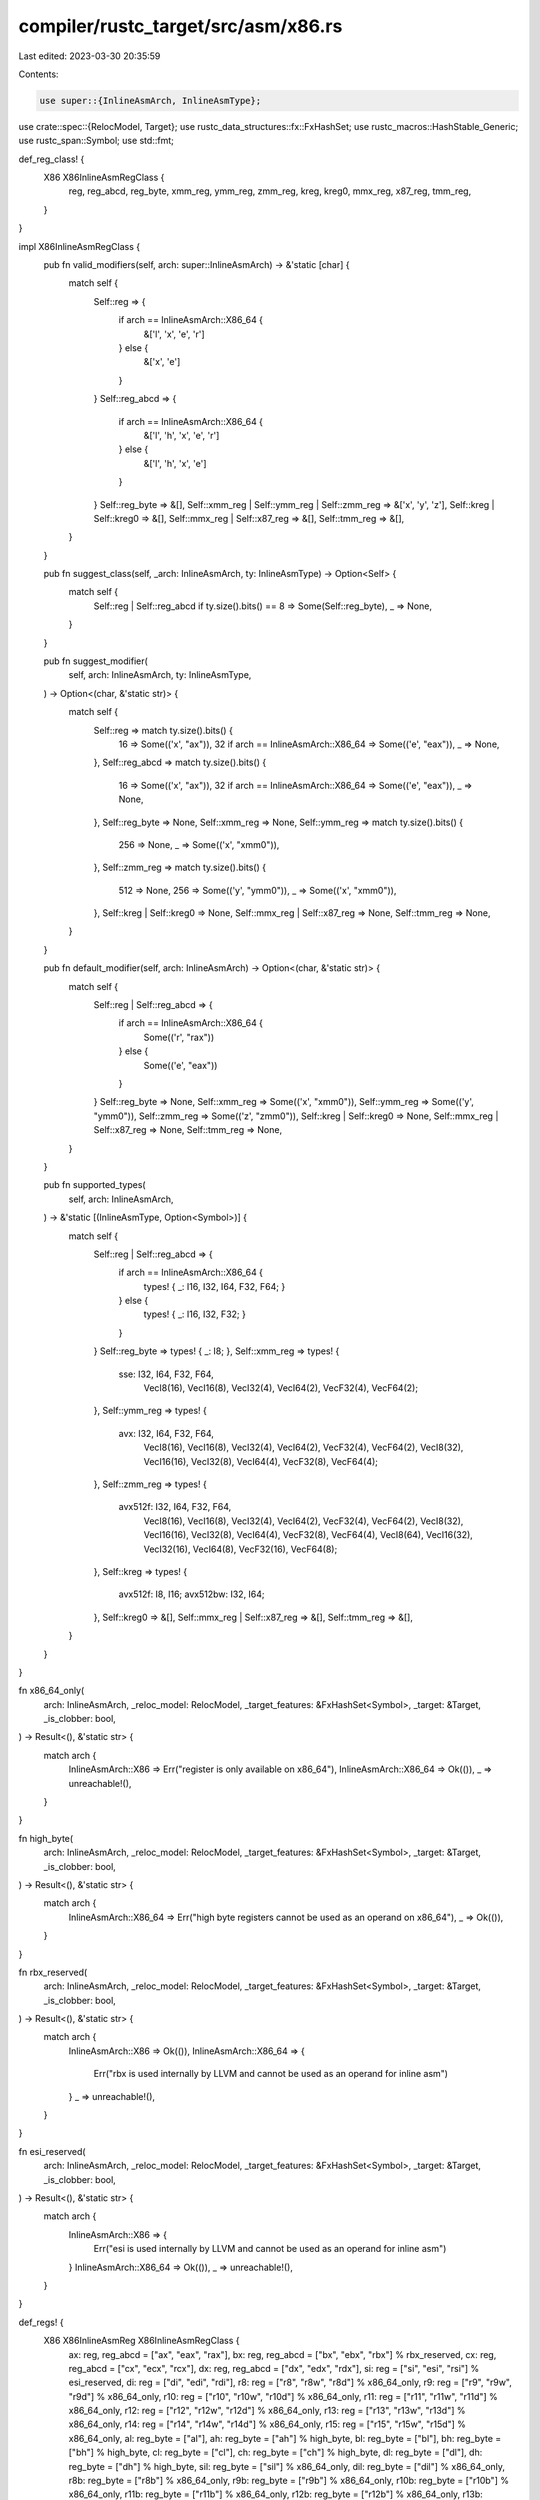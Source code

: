 compiler/rustc_target/src/asm/x86.rs
====================================

Last edited: 2023-03-30 20:35:59

Contents:

.. code-block:: rs

    use super::{InlineAsmArch, InlineAsmType};
use crate::spec::{RelocModel, Target};
use rustc_data_structures::fx::FxHashSet;
use rustc_macros::HashStable_Generic;
use rustc_span::Symbol;
use std::fmt;

def_reg_class! {
    X86 X86InlineAsmRegClass {
        reg,
        reg_abcd,
        reg_byte,
        xmm_reg,
        ymm_reg,
        zmm_reg,
        kreg,
        kreg0,
        mmx_reg,
        x87_reg,
        tmm_reg,
    }
}

impl X86InlineAsmRegClass {
    pub fn valid_modifiers(self, arch: super::InlineAsmArch) -> &'static [char] {
        match self {
            Self::reg => {
                if arch == InlineAsmArch::X86_64 {
                    &['l', 'x', 'e', 'r']
                } else {
                    &['x', 'e']
                }
            }
            Self::reg_abcd => {
                if arch == InlineAsmArch::X86_64 {
                    &['l', 'h', 'x', 'e', 'r']
                } else {
                    &['l', 'h', 'x', 'e']
                }
            }
            Self::reg_byte => &[],
            Self::xmm_reg | Self::ymm_reg | Self::zmm_reg => &['x', 'y', 'z'],
            Self::kreg | Self::kreg0 => &[],
            Self::mmx_reg | Self::x87_reg => &[],
            Self::tmm_reg => &[],
        }
    }

    pub fn suggest_class(self, _arch: InlineAsmArch, ty: InlineAsmType) -> Option<Self> {
        match self {
            Self::reg | Self::reg_abcd if ty.size().bits() == 8 => Some(Self::reg_byte),
            _ => None,
        }
    }

    pub fn suggest_modifier(
        self,
        arch: InlineAsmArch,
        ty: InlineAsmType,
    ) -> Option<(char, &'static str)> {
        match self {
            Self::reg => match ty.size().bits() {
                16 => Some(('x', "ax")),
                32 if arch == InlineAsmArch::X86_64 => Some(('e', "eax")),
                _ => None,
            },
            Self::reg_abcd => match ty.size().bits() {
                16 => Some(('x', "ax")),
                32 if arch == InlineAsmArch::X86_64 => Some(('e', "eax")),
                _ => None,
            },
            Self::reg_byte => None,
            Self::xmm_reg => None,
            Self::ymm_reg => match ty.size().bits() {
                256 => None,
                _ => Some(('x', "xmm0")),
            },
            Self::zmm_reg => match ty.size().bits() {
                512 => None,
                256 => Some(('y', "ymm0")),
                _ => Some(('x', "xmm0")),
            },
            Self::kreg | Self::kreg0 => None,
            Self::mmx_reg | Self::x87_reg => None,
            Self::tmm_reg => None,
        }
    }

    pub fn default_modifier(self, arch: InlineAsmArch) -> Option<(char, &'static str)> {
        match self {
            Self::reg | Self::reg_abcd => {
                if arch == InlineAsmArch::X86_64 {
                    Some(('r', "rax"))
                } else {
                    Some(('e', "eax"))
                }
            }
            Self::reg_byte => None,
            Self::xmm_reg => Some(('x', "xmm0")),
            Self::ymm_reg => Some(('y', "ymm0")),
            Self::zmm_reg => Some(('z', "zmm0")),
            Self::kreg | Self::kreg0 => None,
            Self::mmx_reg | Self::x87_reg => None,
            Self::tmm_reg => None,
        }
    }

    pub fn supported_types(
        self,
        arch: InlineAsmArch,
    ) -> &'static [(InlineAsmType, Option<Symbol>)] {
        match self {
            Self::reg | Self::reg_abcd => {
                if arch == InlineAsmArch::X86_64 {
                    types! { _: I16, I32, I64, F32, F64; }
                } else {
                    types! { _: I16, I32, F32; }
                }
            }
            Self::reg_byte => types! { _: I8; },
            Self::xmm_reg => types! {
                sse: I32, I64, F32, F64,
                  VecI8(16), VecI16(8), VecI32(4), VecI64(2), VecF32(4), VecF64(2);
            },
            Self::ymm_reg => types! {
                avx: I32, I64, F32, F64,
                    VecI8(16), VecI16(8), VecI32(4), VecI64(2), VecF32(4), VecF64(2),
                    VecI8(32), VecI16(16), VecI32(8), VecI64(4), VecF32(8), VecF64(4);
            },
            Self::zmm_reg => types! {
                avx512f: I32, I64, F32, F64,
                    VecI8(16), VecI16(8), VecI32(4), VecI64(2), VecF32(4), VecF64(2),
                    VecI8(32), VecI16(16), VecI32(8), VecI64(4), VecF32(8), VecF64(4),
                    VecI8(64), VecI16(32), VecI32(16), VecI64(8), VecF32(16), VecF64(8);
            },
            Self::kreg => types! {
                avx512f: I8, I16;
                avx512bw: I32, I64;
            },
            Self::kreg0 => &[],
            Self::mmx_reg | Self::x87_reg => &[],
            Self::tmm_reg => &[],
        }
    }
}

fn x86_64_only(
    arch: InlineAsmArch,
    _reloc_model: RelocModel,
    _target_features: &FxHashSet<Symbol>,
    _target: &Target,
    _is_clobber: bool,
) -> Result<(), &'static str> {
    match arch {
        InlineAsmArch::X86 => Err("register is only available on x86_64"),
        InlineAsmArch::X86_64 => Ok(()),
        _ => unreachable!(),
    }
}

fn high_byte(
    arch: InlineAsmArch,
    _reloc_model: RelocModel,
    _target_features: &FxHashSet<Symbol>,
    _target: &Target,
    _is_clobber: bool,
) -> Result<(), &'static str> {
    match arch {
        InlineAsmArch::X86_64 => Err("high byte registers cannot be used as an operand on x86_64"),
        _ => Ok(()),
    }
}

fn rbx_reserved(
    arch: InlineAsmArch,
    _reloc_model: RelocModel,
    _target_features: &FxHashSet<Symbol>,
    _target: &Target,
    _is_clobber: bool,
) -> Result<(), &'static str> {
    match arch {
        InlineAsmArch::X86 => Ok(()),
        InlineAsmArch::X86_64 => {
            Err("rbx is used internally by LLVM and cannot be used as an operand for inline asm")
        }
        _ => unreachable!(),
    }
}

fn esi_reserved(
    arch: InlineAsmArch,
    _reloc_model: RelocModel,
    _target_features: &FxHashSet<Symbol>,
    _target: &Target,
    _is_clobber: bool,
) -> Result<(), &'static str> {
    match arch {
        InlineAsmArch::X86 => {
            Err("esi is used internally by LLVM and cannot be used as an operand for inline asm")
        }
        InlineAsmArch::X86_64 => Ok(()),
        _ => unreachable!(),
    }
}

def_regs! {
    X86 X86InlineAsmReg X86InlineAsmRegClass {
        ax: reg, reg_abcd = ["ax", "eax", "rax"],
        bx: reg, reg_abcd = ["bx", "ebx", "rbx"] % rbx_reserved,
        cx: reg, reg_abcd = ["cx", "ecx", "rcx"],
        dx: reg, reg_abcd = ["dx", "edx", "rdx"],
        si: reg = ["si", "esi", "rsi"] % esi_reserved,
        di: reg = ["di", "edi", "rdi"],
        r8: reg = ["r8", "r8w", "r8d"] % x86_64_only,
        r9: reg = ["r9", "r9w", "r9d"] % x86_64_only,
        r10: reg = ["r10", "r10w", "r10d"] % x86_64_only,
        r11: reg = ["r11", "r11w", "r11d"] % x86_64_only,
        r12: reg = ["r12", "r12w", "r12d"] % x86_64_only,
        r13: reg = ["r13", "r13w", "r13d"] % x86_64_only,
        r14: reg = ["r14", "r14w", "r14d"] % x86_64_only,
        r15: reg = ["r15", "r15w", "r15d"] % x86_64_only,
        al: reg_byte = ["al"],
        ah: reg_byte = ["ah"] % high_byte,
        bl: reg_byte = ["bl"],
        bh: reg_byte = ["bh"] % high_byte,
        cl: reg_byte = ["cl"],
        ch: reg_byte = ["ch"] % high_byte,
        dl: reg_byte = ["dl"],
        dh: reg_byte = ["dh"] % high_byte,
        sil: reg_byte = ["sil"] % x86_64_only,
        dil: reg_byte = ["dil"] % x86_64_only,
        r8b: reg_byte = ["r8b"] % x86_64_only,
        r9b: reg_byte = ["r9b"] % x86_64_only,
        r10b: reg_byte = ["r10b"] % x86_64_only,
        r11b: reg_byte = ["r11b"] % x86_64_only,
        r12b: reg_byte = ["r12b"] % x86_64_only,
        r13b: reg_byte = ["r13b"] % x86_64_only,
        r14b: reg_byte = ["r14b"] % x86_64_only,
        r15b: reg_byte = ["r15b"] % x86_64_only,
        xmm0: xmm_reg = ["xmm0"],
        xmm1: xmm_reg = ["xmm1"],
        xmm2: xmm_reg = ["xmm2"],
        xmm3: xmm_reg = ["xmm3"],
        xmm4: xmm_reg = ["xmm4"],
        xmm5: xmm_reg = ["xmm5"],
        xmm6: xmm_reg = ["xmm6"],
        xmm7: xmm_reg = ["xmm7"],
        xmm8: xmm_reg = ["xmm8"] % x86_64_only,
        xmm9: xmm_reg = ["xmm9"] % x86_64_only,
        xmm10: xmm_reg = ["xmm10"] % x86_64_only,
        xmm11: xmm_reg = ["xmm11"] % x86_64_only,
        xmm12: xmm_reg = ["xmm12"] % x86_64_only,
        xmm13: xmm_reg = ["xmm13"] % x86_64_only,
        xmm14: xmm_reg = ["xmm14"] % x86_64_only,
        xmm15: xmm_reg = ["xmm15"] % x86_64_only,
        ymm0: ymm_reg = ["ymm0"],
        ymm1: ymm_reg = ["ymm1"],
        ymm2: ymm_reg = ["ymm2"],
        ymm3: ymm_reg = ["ymm3"],
        ymm4: ymm_reg = ["ymm4"],
        ymm5: ymm_reg = ["ymm5"],
        ymm6: ymm_reg = ["ymm6"],
        ymm7: ymm_reg = ["ymm7"],
        ymm8: ymm_reg = ["ymm8"] % x86_64_only,
        ymm9: ymm_reg = ["ymm9"] % x86_64_only,
        ymm10: ymm_reg = ["ymm10"] % x86_64_only,
        ymm11: ymm_reg = ["ymm11"] % x86_64_only,
        ymm12: ymm_reg = ["ymm12"] % x86_64_only,
        ymm13: ymm_reg = ["ymm13"] % x86_64_only,
        ymm14: ymm_reg = ["ymm14"] % x86_64_only,
        ymm15: ymm_reg = ["ymm15"] % x86_64_only,
        zmm0: zmm_reg = ["zmm0"],
        zmm1: zmm_reg = ["zmm1"],
        zmm2: zmm_reg = ["zmm2"],
        zmm3: zmm_reg = ["zmm3"],
        zmm4: zmm_reg = ["zmm4"],
        zmm5: zmm_reg = ["zmm5"],
        zmm6: zmm_reg = ["zmm6"],
        zmm7: zmm_reg = ["zmm7"],
        zmm8: zmm_reg = ["zmm8"] % x86_64_only,
        zmm9: zmm_reg = ["zmm9"] % x86_64_only,
        zmm10: zmm_reg = ["zmm10"] % x86_64_only,
        zmm11: zmm_reg = ["zmm11"] % x86_64_only,
        zmm12: zmm_reg = ["zmm12"] % x86_64_only,
        zmm13: zmm_reg = ["zmm13"] % x86_64_only,
        zmm14: zmm_reg = ["zmm14"] % x86_64_only,
        zmm15: zmm_reg = ["zmm15"] % x86_64_only,
        zmm16: zmm_reg = ["zmm16", "xmm16", "ymm16"] % x86_64_only,
        zmm17: zmm_reg = ["zmm17", "xmm17", "ymm17"] % x86_64_only,
        zmm18: zmm_reg = ["zmm18", "xmm18", "ymm18"] % x86_64_only,
        zmm19: zmm_reg = ["zmm19", "xmm19", "ymm19"] % x86_64_only,
        zmm20: zmm_reg = ["zmm20", "xmm20", "ymm20"] % x86_64_only,
        zmm21: zmm_reg = ["zmm21", "xmm21", "ymm21"] % x86_64_only,
        zmm22: zmm_reg = ["zmm22", "xmm22", "ymm22"] % x86_64_only,
        zmm23: zmm_reg = ["zmm23", "xmm23", "ymm23"] % x86_64_only,
        zmm24: zmm_reg = ["zmm24", "xmm24", "ymm24"] % x86_64_only,
        zmm25: zmm_reg = ["zmm25", "xmm25", "ymm25"] % x86_64_only,
        zmm26: zmm_reg = ["zmm26", "xmm26", "ymm26"] % x86_64_only,
        zmm27: zmm_reg = ["zmm27", "xmm27", "ymm27"] % x86_64_only,
        zmm28: zmm_reg = ["zmm28", "xmm28", "ymm28"] % x86_64_only,
        zmm29: zmm_reg = ["zmm29", "xmm29", "ymm29"] % x86_64_only,
        zmm30: zmm_reg = ["zmm30", "xmm30", "ymm30"] % x86_64_only,
        zmm31: zmm_reg = ["zmm31", "xmm31", "ymm31"] % x86_64_only,
        k0: kreg0 = ["k0"],
        k1: kreg = ["k1"],
        k2: kreg = ["k2"],
        k3: kreg = ["k3"],
        k4: kreg = ["k4"],
        k5: kreg = ["k5"],
        k6: kreg = ["k6"],
        k7: kreg = ["k7"],
        mm0: mmx_reg = ["mm0"],
        mm1: mmx_reg = ["mm1"],
        mm2: mmx_reg = ["mm2"],
        mm3: mmx_reg = ["mm3"],
        mm4: mmx_reg = ["mm4"],
        mm5: mmx_reg = ["mm5"],
        mm6: mmx_reg = ["mm6"],
        mm7: mmx_reg = ["mm7"],
        st0: x87_reg = ["st(0)", "st"],
        st1: x87_reg = ["st(1)"],
        st2: x87_reg = ["st(2)"],
        st3: x87_reg = ["st(3)"],
        st4: x87_reg = ["st(4)"],
        st5: x87_reg = ["st(5)"],
        st6: x87_reg = ["st(6)"],
        st7: x87_reg = ["st(7)"],
        tmm0: tmm_reg = ["tmm0"] % x86_64_only,
        tmm1: tmm_reg = ["tmm1"] % x86_64_only,
        tmm2: tmm_reg = ["tmm2"] % x86_64_only,
        tmm3: tmm_reg = ["tmm3"] % x86_64_only,
        tmm4: tmm_reg = ["tmm4"] % x86_64_only,
        tmm5: tmm_reg = ["tmm5"] % x86_64_only,
        tmm6: tmm_reg = ["tmm6"] % x86_64_only,
        tmm7: tmm_reg = ["tmm7"] % x86_64_only,
        #error = ["bp", "bpl", "ebp", "rbp"] =>
            "the frame pointer cannot be used as an operand for inline asm",
        #error = ["sp", "spl", "esp", "rsp"] =>
            "the stack pointer cannot be used as an operand for inline asm",
        #error = ["ip", "eip", "rip"] =>
            "the instruction pointer cannot be used as an operand for inline asm",
    }
}

impl X86InlineAsmReg {
    pub fn emit(
        self,
        out: &mut dyn fmt::Write,
        arch: InlineAsmArch,
        modifier: Option<char>,
    ) -> fmt::Result {
        let reg_default_modifier = match arch {
            InlineAsmArch::X86 => 'e',
            InlineAsmArch::X86_64 => 'r',
            _ => unreachable!(),
        };
        if self as u32 <= Self::dx as u32 {
            let root = ['a', 'b', 'c', 'd'][self as usize - Self::ax as usize];
            match modifier.unwrap_or(reg_default_modifier) {
                'l' => write!(out, "{root}l"),
                'h' => write!(out, "{root}h"),
                'x' => write!(out, "{root}x"),
                'e' => write!(out, "e{root}x"),
                'r' => write!(out, "r{root}x"),
                _ => unreachable!(),
            }
        } else if self as u32 <= Self::di as u32 {
            let root = self.name();
            match modifier.unwrap_or(reg_default_modifier) {
                'l' => write!(out, "{root}l"),
                'x' => write!(out, "{root}"),
                'e' => write!(out, "e{root}"),
                'r' => write!(out, "r{root}"),
                _ => unreachable!(),
            }
        } else if self as u32 <= Self::r15 as u32 {
            let root = self.name();
            match modifier.unwrap_or(reg_default_modifier) {
                'l' => write!(out, "{root}b"),
                'x' => write!(out, "{root}w"),
                'e' => write!(out, "{root}d"),
                'r' => out.write_str(root),
                _ => unreachable!(),
            }
        } else if self as u32 <= Self::r15b as u32 {
            out.write_str(self.name())
        } else if self as u32 <= Self::xmm15 as u32 {
            let prefix = modifier.unwrap_or('x');
            let index = self as u32 - Self::xmm0 as u32;
            write!(out, "{prefix}{index}")
        } else if self as u32 <= Self::ymm15 as u32 {
            let prefix = modifier.unwrap_or('y');
            let index = self as u32 - Self::ymm0 as u32;
            write!(out, "{prefix}{index}")
        } else if self as u32 <= Self::zmm31 as u32 {
            let prefix = modifier.unwrap_or('z');
            let index = self as u32 - Self::zmm0 as u32;
            write!(out, "{prefix}{index}")
        } else {
            out.write_str(self.name())
        }
    }

    pub fn overlapping_regs(self, mut cb: impl FnMut(X86InlineAsmReg)) {
        macro_rules! reg_conflicts {
            (
                $(
                    $w:ident : $l:ident $h:ident
                ),*;
                $(
                    $w2:ident : $l2:ident
                ),*;
                $(
                    $x:ident : $y:ident : $z:ident
                ),*;
            ) => {
                match self {
                    $(
                        Self::$w => {
                            cb(Self::$w);
                            cb(Self::$l);
                            cb(Self::$h);
                        }
                        Self::$l => {
                            cb(Self::$w);
                            cb(Self::$l);
                        }
                        Self::$h => {
                            cb(Self::$w);
                            cb(Self::$h);
                        }
                    )*
                    $(
                        Self::$w2 | Self::$l2 => {
                            cb(Self::$w2);
                            cb(Self::$l2);
                        }
                    )*
                    $(
                        Self::$x | Self::$y | Self::$z => {
                            cb(Self::$x);
                            cb(Self::$y);
                            cb(Self::$z);
                        }
                    )*
                    r => cb(r),
                }
            };
        }

        // XMM*, YMM* and ZMM* are all different views of the same register.
        //
        // See section 15.5 of the combined Intel® 64 and IA-32 Architectures
        // Software Developer’s Manual for more details.
        //
        // We don't need to specify conflicts for [x,y,z]mm[16-31] since these
        // registers are only available with AVX-512, so we just specify them
        // as aliases directly.
        reg_conflicts! {
            ax : al ah,
            bx : bl bh,
            cx : cl ch,
            dx : dl dh;
            si : sil,
            di : dil,
            r8 : r8b,
            r9 : r9b,
            r10 : r10b,
            r11 : r11b,
            r12 : r12b,
            r13 : r13b,
            r14 : r14b,
            r15 : r15b;
            xmm0 : ymm0 : zmm0,
            xmm1 : ymm1 : zmm1,
            xmm2 : ymm2 : zmm2,
            xmm3 : ymm3 : zmm3,
            xmm4 : ymm4 : zmm4,
            xmm5 : ymm5 : zmm5,
            xmm6 : ymm6 : zmm6,
            xmm7 : ymm7 : zmm7,
            xmm8 : ymm8 : zmm8,
            xmm9 : ymm9 : zmm9,
            xmm10 : ymm10 : zmm10,
            xmm11 : ymm11 : zmm11,
            xmm12 : ymm12 : zmm12,
            xmm13 : ymm13 : zmm13,
            xmm14 : ymm14 : zmm14,
            xmm15 : ymm15 : zmm15;
        }
    }
}


